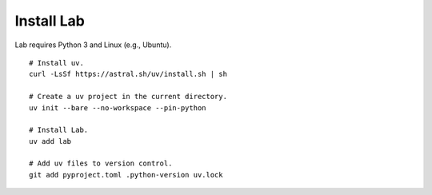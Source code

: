 Install Lab
-----------

Lab requires Python 3 and Linux (e.g., Ubuntu). ::

    # Install uv.
    curl -LsSf https://astral.sh/uv/install.sh | sh

    # Create a uv project in the current directory.
    uv init --bare --no-workspace --pin-python

    # Install Lab.
    uv add lab

    # Add uv files to version control.
    git add pyproject.toml .python-version uv.lock
